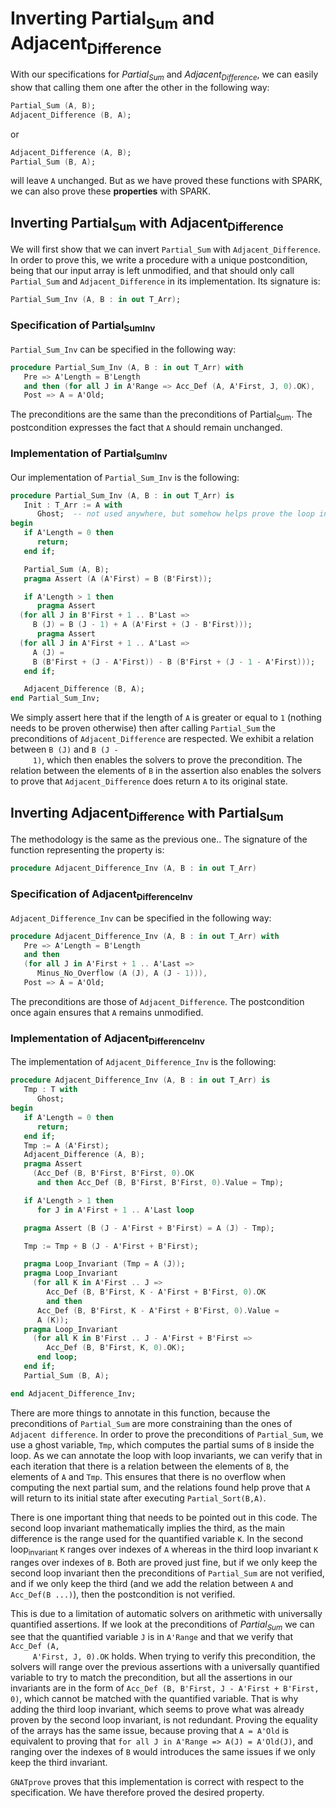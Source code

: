# Created 2018-09-25 Tue 10:57
#+OPTIONS: author:nil title:nil toc:nil
#+EXPORT_FILE_NAME: ../../../numeric/Numeric_Inv.org

* Inverting Partial_Sum and Adjacent_Difference

With our specifications for [[Partial_Sum.org][Partial_Sum]] and [[Adjacent_Difference.org][Adjacent_Difference]], we
can easily show that calling them one after the other in the
following way:

#+BEGIN_SRC ada
  Partial_Sum (A, B);
  Adjacent_Difference (B, A);
#+END_SRC

or

#+BEGIN_SRC ada
  Adjacent_Difference (A, B);
  Partial_Sum (B, A);
#+END_SRC

will leave ~A~ unchanged. But as we have proved these functions
with SPARK, we can also prove these *properties* with SPARK.

** Inverting Partial_Sum with Adjacent_Difference

We will first show that we can invert ~Partial_Sum~ with
~Adjacent_Difference~. In order to prove this, we write a
procedure with a unique postcondition, being that our input array
is left unmodified, and that should only call ~Partial_Sum~ and
~Adjacent_Difference~ in its implementation. Its signature is:

#+BEGIN_SRC ada
  Partial_Sum_Inv (A, B : in out T_Arr);
#+END_SRC

*** Specification of Partial_Sum_Inv

~Partial_Sum_Inv~ can be specified in the following way:

#+BEGIN_SRC ada
  procedure Partial_Sum_Inv (A, B : in out T_Arr) with
     Pre => A'Length = B'Length
     and then (for all J in A'Range => Acc_Def (A, A'First, J, 0).OK),
     Post => A = A'Old;
#+END_SRC

The preconditions are the same than the preconditions of
Partial_Sum. The postcondition expresses the fact that ~A~ should
remain unchanged.

*** Implementation of Partial_Sum_Inv

Our implementation of ~Partial_Sum_Inv~ is the following:

#+BEGIN_SRC ada
  procedure Partial_Sum_Inv (A, B : in out T_Arr) is
     Init : T_Arr := A with
        Ghost;  -- not used anywhere, but somehow helps prove the loop invariants.
  begin
     if A'Length = 0 then
        return;
     end if;
  
     Partial_Sum (A, B);
     pragma Assert (A (A'First) = B (B'First));
  
     if A'Length > 1 then
        pragma Assert
  	(for all J in B'First + 1 .. B'Last =>
  	   B (J) = B (J - 1) + A (A'First + (J - B'First)));
        pragma Assert
  	(for all J in A'First + 1 .. A'Last =>
  	   A (J) =
  	   B (B'First + (J - A'First)) - B (B'First + (J - 1 - A'First)));
     end if;
  
     Adjacent_Difference (B, A);
  end Partial_Sum_Inv;
#+END_SRC

We simply assert here that if the length of ~A~ is greater or
equal to ~1~ (nothing needs to be proven otherwise) then after
calling ~Partial_Sum~ the preconditions of ~Adjacent_Difference~
are respected. We exhibit a relation between ~B (J)~ and ~B (J -
     1)~, which then enables the solvers to prove the
precondition. The relation between the elements of ~B~ in the
assertion also enables the solvers to prove that
~Adjacent_Difference~ does return ~A~ to its original state.

** Inverting Adjacent_Difference with Partial_Sum

The methodology is the same as the previous one.. The signature of
the function representing the property is:

#+BEGIN_SRC ada
  procedure Adjacent_Difference_Inv (A, B : in out T_Arr)
#+END_SRC

*** Specification of Adjacent_Difference_Inv

~Adjacent_Difference_Inv~ can be specified in the following way:

#+BEGIN_SRC ada
  procedure Adjacent_Difference_Inv (A, B : in out T_Arr) with
     Pre => A'Length = B'Length
     and then
     (for all J in A'First + 1 .. A'Last =>
        Minus_No_Overflow (A (J), A (J - 1))),
     Post => A = A'Old;
#+END_SRC

The preconditions are those of ~Adjacent_Difference~. The
postcondition once again ensures that ~A~ remains unmodified.

*** Implementation of Adjacent_Difference_Inv

The implementation of ~Adjacent_Difference_Inv~ is the following:

#+BEGIN_SRC ada
  procedure Adjacent_Difference_Inv (A, B : in out T_Arr) is
     Tmp : T with
        Ghost;
  begin
     if A'Length = 0 then
        return;
     end if;
     Tmp := A (A'First);
     Adjacent_Difference (A, B);
     pragma Assert
       (Acc_Def (B, B'First, B'First, 0).OK
        and then Acc_Def (B, B'First, B'First, 0).Value = Tmp);
  
     if A'Length > 1 then
        for J in A'First + 1 .. A'Last loop
  
  	 pragma Assert (B (J - A'First + B'First) = A (J) - Tmp);
  
  	 Tmp := Tmp + B (J - A'First + B'First);
  
  	 pragma Loop_Invariant (Tmp = A (J));
  	 pragma Loop_Invariant
  	   (for all K in A'First .. J =>
  	      Acc_Def (B, B'First, K - A'First + B'First, 0).OK
  	      and then
  		Acc_Def (B, B'First, K - A'First + B'First, 0).Value =
  		A (K));
  	 pragma Loop_Invariant
  	   (for all K in B'First .. J - A'First + B'First =>
  	      Acc_Def (B, B'First, K, 0).OK);
        end loop;
     end if;
     Partial_Sum (B, A);
  
  end Adjacent_Difference_Inv;
#+END_SRC

There are more things to annotate in this function, because the
preconditions of ~Partial_Sum~ are more constraining than the
ones of ~Adjacent difference~. In order to prove the
preconditions of ~Partial_Sum~, we use a ghost variable, ~Tmp~,
which computes the partial sums of ~B~ inside the loop. As we can
annotate the loop with loop invariants, we can verify that in
each iteration that there is a relation between the elements of
~B~, the elements of ~A~ and ~Tmp~. This ensures that there is no
overflow when computing the next partial sum, and the relations
found help prove that ~A~ will return to its initial state after
executing ~Partial_Sort(B,A)~.

There is one important thing that needs to be pointed out in this
code. The second loop invariant mathematically implies the third,
as the main difference is the range used for the quantified
variable ~K~. In the second loop_invariant ~K~ ranges over
indexes of ~A~ whereas in the third loop invariant ~K~ ranges
over indexes of ~B~. Both are proved just fine, but if we only
keep the second loop invariant then the preconditions of
~Partial_Sum~ are not verified, and if we only keep the third
(and we add the relation between ~A~ and ~Acc_Def(B ...)~), then
the postcondition is not verified.

This is due to a limitation of automatic solvers on arithmetic
with universally quantified assertions. If we look at the
preconditions of [[Partial_Sum.org][Partial_Sum]] we can see that the quantified
variable ~J~ is in ~A'Range~ and that we verify that ~Acc_Def (A,
     A'First, J, 0).OK~ holds. When trying to verify this
precondition, the solvers will range over the previous assertions
with a universally quantified variable to try to match the
precondition, but all the assertions in our invariants are in the
form of ~Acc_Def (B, B'First, J - A'First + B'First, 0)~, which
cannot be matched with the quantified variable. That is why
adding the third loop invariant, which seems to prove what was
already proven by the second loop invariant, is not
redundant. Proving the equality of the arrays has the same issue,
because proving that ~A = A'Old~ is equivalent to proving that
~for all J in A'Range => A(J) = A'Old(J)~, and ranging over the
indexes of ~B~ would introduces the same issues if we only keep
the third invariant.

~GNATprove~ proves that this implementation is correct with
respect to the specification. We have therefore proved the
desired property.
